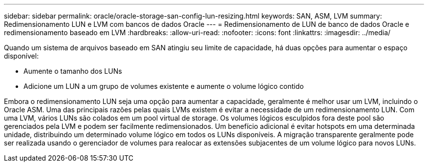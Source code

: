 ---
sidebar: sidebar 
permalink: oracle/oracle-storage-san-config-lun-resizing.html 
keywords: SAN, ASM, LVM 
summary: Redimensionamento LUN e LVM com bancos de dados Oracle 
---
= Redimensionamento de LUN de banco de dados Oracle e redimensionamento baseado em LVM
:hardbreaks:
:allow-uri-read: 
:nofooter: 
:icons: font
:linkattrs: 
:imagesdir: ../media/


[role="lead"]
Quando um sistema de arquivos baseado em SAN atingiu seu limite de capacidade, há duas opções para aumentar o espaço disponível:

* Aumente o tamanho dos LUNs
* Adicione um LUN a um grupo de volumes existente e aumente o volume lógico contido


Embora o redimensionamento LUN seja uma opção para aumentar a capacidade, geralmente é melhor usar um LVM, incluindo o Oracle ASM. Uma das principais razões pelas quais LVMs existem é evitar a necessidade de um redimensionamento LUN. Com uma LVM, vários LUNs são colados em um pool virtual de storage. Os volumes lógicos esculpidos fora deste pool são gerenciados pela LVM e podem ser facilmente redimensionados. Um benefício adicional é evitar hotspots em uma determinada unidade, distribuindo um determinado volume lógico em todos os LUNs disponíveis. A migração transparente geralmente pode ser realizada usando o gerenciador de volumes para realocar as extensões subjacentes de um volume lógico para novos LUNs.
